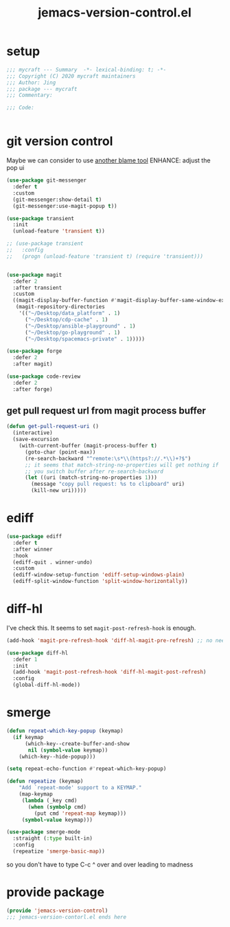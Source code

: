 #+TITLE: jemacs-version-control.el
#+PROPERTY: header-args:emacs-lisp :tangle ./jemacs-version-control.el :mkdirp yes

* setup

  #+begin_src emacs-lisp
    ;;; mycraft --- Summary  -*- lexical-binding: t; -*-
    ;;; Copyright (C) 2020 mycraft maintainers
    ;;; Author: Jing
    ;;; package --- mycraft
    ;;; Commentary:

    ;;; Code:


  #+end_src

* git version control

  Maybe we can consider to use [[https://github.com/Artawower/blamer.el][another blame tool]]
  ENHANCE: adjust the pop ui
  #+begin_src emacs-lisp
    (use-package git-messenger
      :defer t
      :custom
      (git-messenger:show-detail t)
      (git-messenger:use-magit-popup t))

    (use-package transient
      :init
      (unload-feature 'transient t))

    ;; (use-package transient
    ;;   :config
    ;;   (progn (unload-feature 'transient t) (require 'transient)))


    (use-package magit
      :defer 2
      :after transient
      :custom
      ((magit-display-buffer-function #'magit-display-buffer-same-window-except-diff-v1)
       (magit-repository-directories
        '(("~/Desktop/data_platform" . 1)
          ("~/Desktop/cdp-cache" . 1)
          ("~/Desktop/ansible-playground" . 1)
          ("~/Desktop/go-playground" . 1)
          ("~/Desktop/spacemacs-private" . 1)))))

    (use-package forge
      :defer 2
      :after magit)

    (use-package code-review
      :defer 2
      :after forge)
  #+end_src

** get pull request url from magit process buffer

   #+begin_src emacs-lisp
     (defun get-pull-request-uri ()
       (interactive)
       (save-excursion
         (with-current-buffer (magit-process-buffer t)
           (goto-char (point-max))
           (re-search-backward "^remote:\s*\\(https?://.*\\)+?$")
           ;; it seems that match-string-no-properties will get nothing if
           ;; you switch buffer after re-search-backward
           (let ((uri (match-string-no-properties 1)))
             (message "copy pull request: %s to clipboard" uri)
             (kill-new uri)))))

   #+end_src

* ediff

  #+begin_src emacs-lisp
    (use-package ediff
      :defer t
      :after winner
      :hook
      (ediff-quit . winner-undo)
      :custom
      (ediff-window-setup-function 'ediff-setup-windows-plain)
      (ediff-split-window-function 'split-window-horizontally))
  #+end_src

* diff-hl

  I've check this. It seems to set =magit-post-refresh-hook= is enough.

  #+begin_src emacs-lisp :tangle no
    (add-hook 'magit-pre-refresh-hook 'diff-hl-magit-pre-refresh) ;; no need
  #+end_src

  #+begin_src emacs-lisp
    (use-package diff-hl
      :defer 1
      :init
      (add-hook 'magit-post-refresh-hook 'diff-hl-magit-post-refresh)
      :config
      (global-diff-hl-mode))
  #+end_src

* smerge

  #+begin_src emacs-lisp
    (defun repeat-which-key-popup (keymap)
      (if keymap
          (which-key--create-buffer-and-show
           nil (symbol-value keymap))
        (which-key--hide-popup)))

    (setq repeat-echo-function #'repeat-which-key-popup)

    (defun repeatize (keymap)
        "Add `repeat-mode' support to a KEYMAP."
        (map-keymap
         (lambda (_key cmd)
           (when (symbolp cmd)
             (put cmd 'repeat-map keymap)))
         (symbol-value keymap)))

    (use-package smerge-mode
      :straight (:type built-in)
      :config
      (repeatize 'smerge-basic-map))
  #+end_src

so you don't have to type C-c ^ over and over leading to madness

* provide package

  #+begin_src emacs-lisp
    (provide 'jemacs-version-control)
    ;;; jemacs-version-contorl.el ends here
  #+end_src

